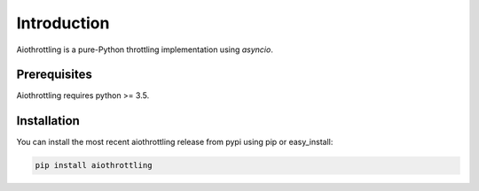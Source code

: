 Introduction
============

Aiothrottling is a pure-Python throttling implementation using *asyncio*.

Prerequisites
-------------

Aiothrottling requires python >= 3.5.

Installation
------------

You can install the most recent aiothrottling release from pypi using pip or easy_install:

.. code-block:: shell

    pip install aiothrottling
